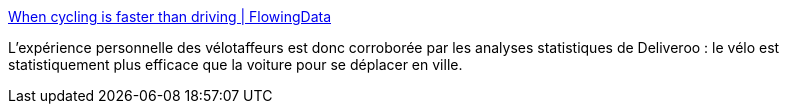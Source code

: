 :jbake-type: post
:jbake-status: published
:jbake-title: When cycling is faster than driving | FlowingData
:jbake-tags: transport,écologie,vitesse,statistiques,_mois_déc.,_année_2018
:jbake-date: 2018-12-11
:jbake-depth: ../
:jbake-uri: shaarli/1544534389000.adoc
:jbake-source: https://nicolas-delsaux.hd.free.fr/Shaarli?searchterm=https%3A%2F%2Fflowingdata.com%2F2018%2F12%2F11%2Fwhen-cycling-is-faster-than-driving%2F&searchtags=transport+%C3%A9cologie+vitesse+statistiques+_mois_d%C3%A9c.+_ann%C3%A9e_2018
:jbake-style: shaarli

https://flowingdata.com/2018/12/11/when-cycling-is-faster-than-driving/[When cycling is faster than driving | FlowingData]

L'expérience personnelle des vélotaffeurs est donc corroborée par les analyses statistiques de Deliveroo : le vélo est statistiquement plus efficace que la voiture pour se déplacer en ville.
